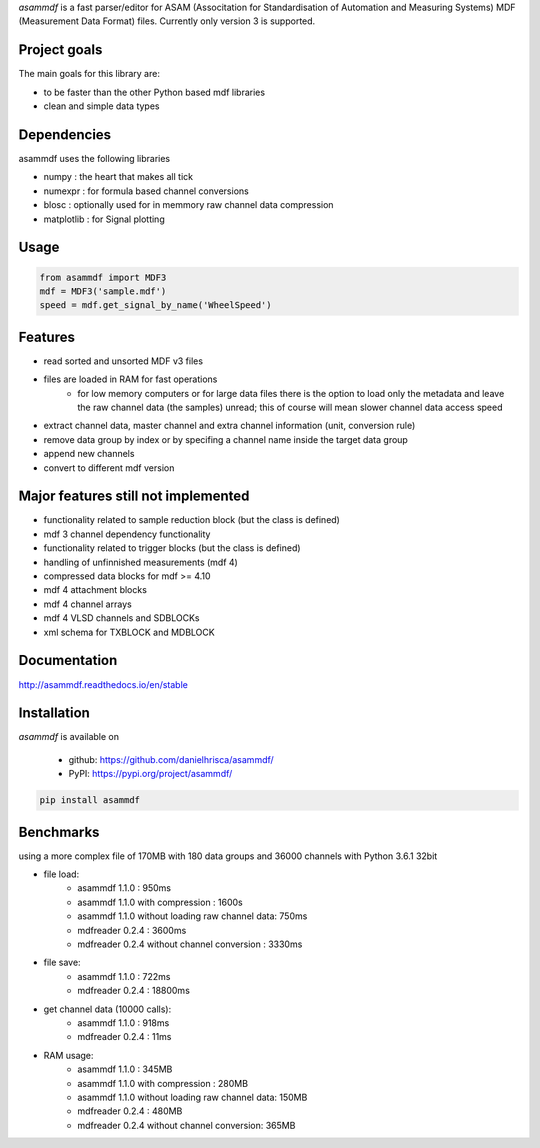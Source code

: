 *asammdf* is a fast parser/editor for ASAM (Associtation for Standardisation of Automation and Measuring Systems) MDF (Measurement Data Format) files. Currently only version 3 is supported.

Project goals
=============
The main goals for this library are:

* to be faster than the other Python based mdf libraries
* clean and simple data types
    
Dependencies
============
asammdf uses the following libraries
    
* numpy : the heart that makes all tick
* numexpr : for formula based channel conversions
* blosc : optionally used for in memmory raw channel data compression
* matplotlib : for Signal plotting

Usage
=====

.. code-block:: python

    from asammdf import MDF3
    mdf = MDF3('sample.mdf')
    speed = mdf.get_signal_by_name('WheelSpeed')

Features
========

* read sorted and unsorted MDF v3 files
* files are loaded in RAM for fast operations
    * for low memory computers or for large data files there is the option to load only the metadata and leave the raw channel data (the samples) unread; this of course will mean slower channel data access speed
* extract channel data, master channel and extra channel information (unit, conversion rule)
* remove data group by index or by specifing a channel name inside the target data group
* append new channels
* convert to different mdf version

Major features still not implemented
====================================

* functionality related to sample reduction block (but the class is defined)
* mdf 3 channel dependency functionality
* functionality related to trigger blocks (but the class is defined)
* handling of unfinnished measurements (mdf 4)
* compressed data blocks for mdf >= 4.10
* mdf 4 attachment blocks
* mdf 4 channel arrays
* mdf 4 VLSD channels and SDBLOCKs
* xml schema for TXBLOCK and MDBLOCK

Documentation
=============
http://asammdf.readthedocs.io/en/stable

Installation
============
*asammdf* is available on 

	* github: https://github.com/danielhrisca/asammdf/
	* PyPI: https://pypi.org/project/asammdf/
	
.. code-block:: python

    pip install asammdf

Benchmarks
==========
using a more complex file of 170MB with 180 data groups and 36000 channels with Python 3.6.1 32bit 

* file load:
    * asammdf 1.1.0 : 950ms
    * asammdf 1.1.0 with compression : 1600s
    * asammdf 1.1.0 without loading raw channel data: 750ms
    * mdfreader 0.2.4 : 3600ms
    * mdfreader 0.2.4 without channel conversion : 3330ms
* file save:
    * asammdf 1.1.0 : 722ms
    * mdfreader 0.2.4 : 18800ms
* get channel data (10000 calls):
    * asammdf 1.1.0 : 918ms
    * mdfreader 0.2.4 : 11ms
* RAM usage:
    * asammdf 1.1.0 : 345MB
    * asammdf 1.1.0 with compression : 280MB
    * asammdf 1.1.0 without loading raw channel data: 150MB
    * mdfreader 0.2.4 : 480MB
    * mdfreader 0.2.4 without channel conversion: 365MB

